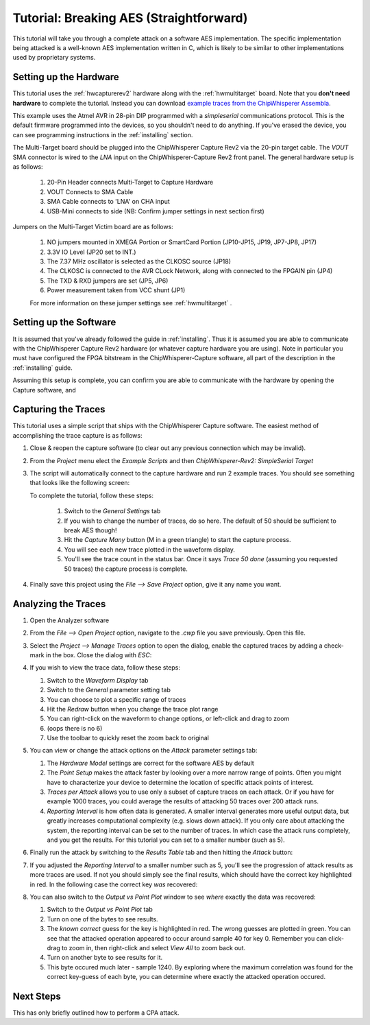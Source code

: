 .. _tutorial:

Tutorial: Breaking AES (Straightforward)
=========================================

This tutorial will take you through a complete attack on a software AES implementation.
The specific implementation being attacked is a well-known AES implementation written
in C, which is likely to be similar to other implementations used by proprietary systems.

Setting up the Hardware
------------------------

This tutorial uses the :ref:`hwcapturerev2` hardware along with the :ref:`hwmultitarget`
board. Note that you **don't need hardware** to complete the tutorial. Instead you can
download `example traces from the ChipWhisperer Assembla <https://www.assembla.com/spaces/chipwhisperer/wiki/Example_Captures>`__.

This example uses the Atmel AVR in 28-pin DIP programmed with a *simpleserial* communications protocol. This is the default firmware
programmed into the devices, so you shouldn't need to do anything. If you've erased the device, you can see programming instructions
in the :ref:`installing` section.

The Multi-Target board should be plugged into the ChipWhisperer Capture Rev2 via the 20-pin target cable. The *VOUT* SMA connector is
wired to the *LNA* input on the ChipWhisperer-Capture Rev2 front panel. The general hardware setup is as follows:

   .. image:: /images/tutorial-basic/hw-1.jpg
   
   1. 20-Pin Header connects Multi-Target to Capture Hardware
   2. VOUT Connects to SMA Cable
   3. SMA Cable connects to 'LNA' on CHA input
   4. USB-Mini connects to side (NB: Confirm jumper settings in next section first)

Jumpers on the Multi-Target Victim board are as follows:

   .. image:: /images/tutorial-basic/hw-2.jpg
   
   1. NO jumpers mounted in XMEGA Portion or SmartCard Portion (JP10-JP15, JP19, JP7-JP8, JP17)
   2. 3.3V IO Level (JP20 set to INT.)
   3. The 7.37 MHz oscillator is selected as the CLKOSC source (JP18)
   4. The CLKOSC is connected to the AVR CLock Network, along with connected to the FPGAIN pin (JP4)
   5. The TXD & RXD jumpers are set (JP5, JP6)
   6. Power measurement taken from VCC shunt (JP1)
   
   For more information on these jumper settings see :ref:`hwmultitarget` .

Setting up the Software
------------------------

It is assumed that you've already followed the guide in :ref:`installing`. Thus it is assumed you are able to communicate with the ChipWhisperer Capture Rev2 hardware (or 
whatever capture hardware you are using). Note in particular you must have configured the FPGA bitstream in the ChipWhisperer-Capture software, all part of the
description in the :ref:`installing` guide.

Assuming this setup is complete, you can confirm you are able to communicate with the hardware by opening the Capture software, and 


Capturing the Traces
---------------------

This tutorial uses a simple script that ships with the ChipWhisperer Capture software. The easiest method of accomplishing the trace capture is as follows:

1. Close & reopen the capture software (to clear out any previous connection which may be invalid).
2. From the *Project* menu elect the *Example Scripts* and then *ChipWhisperer-Rev2: SimpleSerial Target*

   .. image:: /images/tutorial-basic/runscript.png
   
3. The script will automatically connect to the capture hardware and run 2 example traces. You should see something that looks like the following screen:

   .. image:: /images/tutorial-basic/capture.png
   
   To complete the tutorial, follow these steps:
   
       1. Switch to the *General Settings* tab
       2. If you wish to change the number of traces, do so here. The default of 50 should be sufficient to break AES though!
       3. Hit the *Capture Many* button (M in a green triangle) to start the capture process.
       4. You will see each new trace plotted in the waveform display.
       5. You'll see the trace count in the status bar. Once it says *Trace 50 done* (assuming you requested 50 traces) the capture process is complete.

4. Finally save this project using the *File --> Save Project* option, give it any name you want.


Analyzing the Traces
---------------------

1. Open the Analyzer software
2. From the *File --> Open Project* option, navigate to the `.cwp` file you save previously. Open this file.
3. Select the *Project --> Manage Traces* option to open the dialog, enable the captured traces by adding a check-mark in the box. Close the dialog with `ESC`:

   .. image:: /images/tutorial-basic/tracemanage.png
   
4. If you wish to view the trace data, follow these steps:
   
   1. Switch to the *Waveform Display* tab
   2. Switch to the *General* parameter setting tab
   3. You can choose to plot a specific range of traces
   4. Hit the *Redraw* button when you change the trace plot range
   5. You can right-click on the waveform to change options, or left-click and drag to zoom  
   6. (oops there is no 6)
   7. Use the toolbar to quickly reset the zoom back to original
   
   .. image:: /images/tutorial-basic/traceplotting.png
   
5. You can view or change the attack options on the *Attack* parameter settings tab:  

   1. The *Hardware Model* settings are correct for the software AES by default
   2. The *Point Setup* makes the attack faster by looking over a more narrow range of points. Often you might have to characterize your device to determine
      the location of specific attack points of interest.
   3. *Traces per Attack* allows you to use only a subset of capture traces on each attack. Or if you have for example 1000 traces, you could average the results of attacking
      50 traces over 200 attack runs.
   4. *Reporting Interval* is how often data is generated. A smaller interval generates more useful output data, but greatly increases computational complexity (e.g. slows down attack).
      If you only care about attacking the system, the reporting interval can be set to the number of traces. In which case the attack runs completely, and you get the results. For this
      tutorial you can set to a smaller number (such as 5).

   .. image:: /images/tutorial-basic/attacksettings.png

6. Finally run the attack by switching to the *Results Table* tab and then hitting the *Attack* button:

   .. image:: /images/tutorial-basic/attack.png
   
7. If you adjusted the *Reporting Interval* to a smaller number such as 5, you'll see the progression of attack results as more traces are used.
   If not you should simply see the final results, which should have the correct key highlighted in red. In the following case the correct key *was* recovered:
   
   .. image:: /images/tutorial-basic/attack-done.png
   
8. You can also switch to the *Output vs Point Plot* window to see *where* exactly the data was recovered:
   
   1. Switch to the *Output vs Point Plot* tab
   2. Turn on one of the bytes to see results.
   3. The *known correct* guess for the key is highlighted in red. The wrong guesses are plotted in green. You can see that the attacked operation appeared
      to occur around sample 40 for key 0. Remember you can click-drag to zoom in, then right-click and select *View All* to zoom back out.
   4. Turn on another byte to see results for it.
   5. This byte occured much later - sample 1240. By exploring where the maximum correlation was found for the correct key-guess of each byte, you
      can determine where exactly the attacked operation occured.

   .. image:: /images/tutorial-basic/attack-done2.png

Next Steps
-----------

This has only briefly outlined how to perform a CPA attack.






